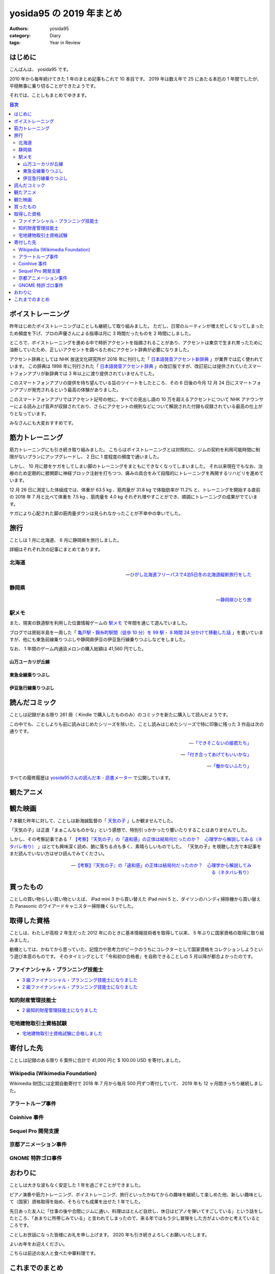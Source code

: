 yosida95 の 2019 年まとめ
=========================

:authors: yosida95
:category: Diary
:tags: Year in Review

はじめに
--------

こんばんは、 yosida95 です。

2010 年から毎年続けてきた 1 年のまとめ記事もこれで 10 本目です。
2019 年は数え年で 25 にあたる本厄の 1 年間でしたが、平穏無事に乗り切ることができたようです。

.. raw:: html

   <blockquote class="twitter-tweet"><p lang="ja" dir="ltr">ことしは厄年（数え年で25歳）らしい。信心深くないわたしは何かが起こるとは思っていないんだけれど、もし何かにしくじったときは「厄年だから仕方ないね」と自分を甘やかしていこうと思っています。みなさんもそのつもりでわたしを甘やかしてくださるようお願いします。</p>&mdash; Kohei YOSHIDA (@yosida95) <a href="https://twitter.com/yosida95/status/1082209070507933696?ref_src=twsrc%5Etfw">January 7, 2019</a></blockquote>

それでは、ことしもまとめてゆきます。

.. contents:: 目次
   :backlinks: none


ボイストレーニング
------------------

昨年はじめたボイストレーニングはことしも継続して取り組みました。
ただし、日常のルーティンが増え忙しくなってしまったため頻度を下げ、プロの声優さんによる指導は月に 3 時間だったものを 2 時間にしました。

ところで、ボイストレーニングを進める中で時折アクセントを指摘されることがあり、アクセントは東京で生まれ育ったために油断していたため、正しいアクセントを調べるためにアクセント辞典が必要になりました。

アクセント辞典としては NHK 放送文化研究所が 2016 年に刊行した「 `日本語発音アクセント新辞典 <https://www.nhk-book.co.jp/detail/000000113452016.html>`_ 」が業界では広く使われています。
この辞典は 1998 年に刊行された「 `日本語発音アクセント辞典 <https://www.nhk-book.co.jp/detail/000000111121998.html>`_ 」の改訂版ですが、改訂前には提供されていたスマートフォンアプリが新辞典では 3 年以上に渡り提供されていませんでした。

このスマートフォンアプリの提供を待ち望んでいる旨のツイートをしたところ、その 6 日後の今月 12 月 24 日にスマートフォンアプリが発売されるという最高の体験がありました。

このスマートフォンアプリではアクセント記号の他に、すべての見出し語の 10 万を超えるアクセントについて NHK アナウンサーによる読み上げ音声が収録されており、さらにアクセントの規則などについて解説された付録も収録されている最高の仕上がりとなっています。

みなさんにも大変おすすめです。

.. raw:: html

   <blockquote class="twitter-tweet" data-conversation="none"><p lang="ja" dir="ltr">NHK 出版さまには後生だから「日本語発音アクセント新辞典」の iOS アプリを出してほしい。欲を言うなら音声が収録されていると最高。<a href="https://t.co/pS8QgOdOlV">https://t.co/pS8QgOdOlV</a></p>&mdash; Kohei YOSHIDA (@yosida95) <a href="https://twitter.com/yosida95/status/1207214606994698240?ref_src=twsrc%5Etfw">December 18, 2019</a></blockquote>
   <blockquote class="twitter-tweet" data-conversation="none"><p lang="ja" dir="ltr">NHK 出版さま、本当にありがとうございます。めちゃくちゃタイミングがよくて驚いてしまった。 <a href="https://t.co/LHja93kHvc">https://t.co/LHja93kHvc</a></p>&mdash; Kohei YOSHIDA (@yosida95) <a href="https://twitter.com/yosida95/status/1209269073982312448?ref_src=twsrc%5Etfw">December 24, 2019</a></blockquote>

筋力トレーニング
----------------

筋力トレーニングにも引き続き取り組みました。
こちらはボイストレーニングとは対照的に、ジムの契約を利用可能時間に制限がないプランにアップグレードし、 2 日に 1 度程度の頻度で通いました。

.. raw:: html

   <blockquote class="twitter-tweet"><p lang="ja" dir="ltr">大きい筋肉を中心に、<br>- ベンチプレス<br>- チェストプレス<br>- チンニング<br>- ラットプルダウン<br>- トランクカール<br>- ニーレイズ<br>- バーベルスクワット<br>- レッグプレス<br>を 10 回 3-5 セットくらいで、あとは気が向けばショルダープレスとかレッグカールとかツイストシットアップとかを同じ回数かな</p>&mdash; Kohei YOSHIDA (@yosida95) <a href="https://twitter.com/yosida95/status/1178606370695761921?ref_src=twsrc%5Etfw">September 30, 2019</a></blockquote>

しかし、 10 月に膝をケガをしてしまい脚のトレーニングをまともにできなくなってしまいました。
それ以来現在でもなお、治療のため定期的に膝関節に神経ブロック注射を打ちつつ、痛みの具合をみて段階的にトレーニングを再開するリハビリを進めています。

.. raw:: html

   <blockquote class="twitter-tweet"><p lang="ja" dir="ltr">「筋肉は裏切らないが関節は裏切る」を体現してしまい、膝の捻挫により痛み止めの内服薬と湿布とサポーターが処方されし、サポーターで蒸れて膝の裏がかぶれた……。しかもトレーニング中ではなく日常生活で椅子から立ち上がるときに捻った……。</p>&mdash; Kohei YOSHIDA (@yosida95) <a href="https://twitter.com/yosida95/status/1179403713905070084?ref_src=twsrc%5Etfw">October 2, 2019</a></blockquote>
   <blockquote class="twitter-tweet" data-conversation="none"><p lang="ja" dir="ltr">両膝に注射を受けてしまってな…… ( 2 週間ぶり 6 度目)</p>&mdash; Kohei YOSHIDA (@yosida95) <a href="https://twitter.com/yosida95/status/1203944717412519936?ref_src=twsrc%5Etfw">December 9, 2019</a></blockquote>

12 月 26 日に測定した体組成では、体重が 63.5 kg 、筋肉量が 31.8 kg で体脂肪率が 11.2% と、トレーニングを開始する直前の 2018 年 7 月と比べて体重を 7.5 kg 、筋肉量を 4.0 kg それぞれ増やすことができ、順調にトレーニングの成果がでています。

ケガにより心配された脚の筋肉量ダウンは見られなかったことが不幸中の幸いでした。

.. raw:: html

   <blockquote class="twitter-tweet" data-conversation="none"><p lang="ja" dir="ltr">進捗です。 3 ヶ月で体重 +0.7kg 、筋肉量 +1.0kg 、体脂肪量 -0.9kg （ -1.5 ポイント）でした。怪我してトレーニングできなかった脚も衰えなくてよかった。トレーニング開始直前の 2018 年 7 月と比較すると、体重 +7.5kg 、筋肉量 +4.0kg 、体脂肪量 +1.1 kg （ +0.5 ポイント）です。 <a href="https://t.co/0MNfJrkZqL">pic.twitter.com/0MNfJrkZqL</a></p>&mdash; Kohei YOSHIDA (@yosida95) <a href="https://twitter.com/yosida95/status/1210127930275160065?ref_src=twsrc%5Etfw">December 26, 2019</a></blockquote> <script async src="https://platform.twitter.com/widgets.js" charset="utf-8"></script>

旅行
----

ことしは 1 月に北海道、 6 月に静岡県を旅行しました。

詳細はそれぞれ次の記事にまとめてあります。

北海道
~~~~~~

  .. image:: https://blogmedia.yosida95.com/2019/01/31/hokkaido-trip/polar-bear.jpg
     :alt: ひがし北海道フリーパスで4泊5日冬の北海道縦断旅行をした
     :width: 80%
     :target: {filename}/2019/01/31/hokkaido-trip.rst

  -- `ひがし北海道フリーパスで4泊5日冬の北海道縦断旅行をした <{filename}/2019/01/31/hokkaido-trip.rst>`_

静岡県
~~~~~~

  .. image:: https://blogmedia.yosida95.com/2019/06/25/shizuoka-trip/tumbnail.jpg
     :alt: 静岡県ひとり旅
     :width: 80%
     :target: {filename}/2019/06/25/shizuoka-trip.rst

  -- `静岡県ひとり旅 <{filename}/2019/06/25/shizuoka-trip.rst>`_

駅メモ
~~~~~~

また、現実の鉄道駅を利用した位置情報ゲームの `駅メモ <https://ekimemo.com/>`_ で年間を通じて遊んでいました。

ブログでは房総半島を一周した「 `亀戸駅・錦糸町駅間（徒歩 10 分）を 99 駅・ 8 時間 24 分かけて移動した話 <{filename}/2019/06/09/trip-around-boso-peninsula.rst>`_ 」を書いていますが、他にも東急前線乗りつぶしや静岡県伊豆の伊豆急行線乗りつぶしなどをしました。

なお、 1 年間のゲーム内通貨メロンの購入総額は 41,560 円でした。

.. image:: https://blogmedia.yosida95.com/2019/12/31/year-in-review/ekimemo.png
   :width: 20%
   :alt: 駅メモ
   :target: https://blogmedia.yosida95.com/2019/12/31/year-in-review/ekimemo.png


山万ユーカリが丘線
""""""""""""""""""

.. raw:: html

   <blockquote class="instagram-media" data-instgrm-permalink="https://www.instagram.com/p/BzQovvrBezP/?utm_source=ig_embed&amp;utm_campaign=loading" data-instgrm-version="12" style=" background:#FFF; border:0; border-radius:3px; box-shadow:0 0 1px 0 rgba(0,0,0,0.5),0 1px 10px 0 rgba(0,0,0,0.15); margin: 1px; max-width:540px; min-width:326px; padding:0; width:99.375%; width:-webkit-calc(100% - 2px); width:calc(100% - 2px);"><div style="padding:16px;"> <a href="https://www.instagram.com/p/BzQovvrBezP/?utm_source=ig_embed&amp;utm_campaign=loading" style=" background:#FFFFFF; line-height:0; padding:0 0; text-align:center; text-decoration:none; width:100%;" target="_blank"> <div style=" display: flex; flex-direction: row; align-items: center;"> <div style="background-color: #F4F4F4; border-radius: 50%; flex-grow: 0; height: 40px; margin-right: 14px; width: 40px;"></div> <div style="display: flex; flex-direction: column; flex-grow: 1; justify-content: center;"> <div style=" background-color: #F4F4F4; border-radius: 4px; flex-grow: 0; height: 14px; margin-bottom: 6px; width: 100px;"></div> <div style=" background-color: #F4F4F4; border-radius: 4px; flex-grow: 0; height: 14px; width: 60px;"></div></div></div><div style="padding: 19% 0;"></div> <div style="display:block; height:50px; margin:0 auto 12px; width:50px;"><svg width="50px" height="50px" viewBox="0 0 60 60" version="1.1" xmlns="https://www.w3.org/2000/svg" xmlns:xlink="https://www.w3.org/1999/xlink"><g stroke="none" stroke-width="1" fill="none" fill-rule="evenodd"><g transform="translate(-511.000000, -20.000000)" fill="#000000"><g><path d="M556.869,30.41 C554.814,30.41 553.148,32.076 553.148,34.131 C553.148,36.186 554.814,37.852 556.869,37.852 C558.924,37.852 560.59,36.186 560.59,34.131 C560.59,32.076 558.924,30.41 556.869,30.41 M541,60.657 C535.114,60.657 530.342,55.887 530.342,50 C530.342,44.114 535.114,39.342 541,39.342 C546.887,39.342 551.658,44.114 551.658,50 C551.658,55.887 546.887,60.657 541,60.657 M541,33.886 C532.1,33.886 524.886,41.1 524.886,50 C524.886,58.899 532.1,66.113 541,66.113 C549.9,66.113 557.115,58.899 557.115,50 C557.115,41.1 549.9,33.886 541,33.886 M565.378,62.101 C565.244,65.022 564.756,66.606 564.346,67.663 C563.803,69.06 563.154,70.057 562.106,71.106 C561.058,72.155 560.06,72.803 558.662,73.347 C557.607,73.757 556.021,74.244 553.102,74.378 C549.944,74.521 548.997,74.552 541,74.552 C533.003,74.552 532.056,74.521 528.898,74.378 C525.979,74.244 524.393,73.757 523.338,73.347 C521.94,72.803 520.942,72.155 519.894,71.106 C518.846,70.057 518.197,69.06 517.654,67.663 C517.244,66.606 516.755,65.022 516.623,62.101 C516.479,58.943 516.448,57.996 516.448,50 C516.448,42.003 516.479,41.056 516.623,37.899 C516.755,34.978 517.244,33.391 517.654,32.338 C518.197,30.938 518.846,29.942 519.894,28.894 C520.942,27.846 521.94,27.196 523.338,26.654 C524.393,26.244 525.979,25.756 528.898,25.623 C532.057,25.479 533.004,25.448 541,25.448 C548.997,25.448 549.943,25.479 553.102,25.623 C556.021,25.756 557.607,26.244 558.662,26.654 C560.06,27.196 561.058,27.846 562.106,28.894 C563.154,29.942 563.803,30.938 564.346,32.338 C564.756,33.391 565.244,34.978 565.378,37.899 C565.522,41.056 565.552,42.003 565.552,50 C565.552,57.996 565.522,58.943 565.378,62.101 M570.82,37.631 C570.674,34.438 570.167,32.258 569.425,30.349 C568.659,28.377 567.633,26.702 565.965,25.035 C564.297,23.368 562.623,22.342 560.652,21.575 C558.743,20.834 556.562,20.326 553.369,20.18 C550.169,20.033 549.148,20 541,20 C532.853,20 531.831,20.033 528.631,20.18 C525.438,20.326 523.257,20.834 521.349,21.575 C519.376,22.342 517.703,23.368 516.035,25.035 C514.368,26.702 513.342,28.377 512.574,30.349 C511.834,32.258 511.326,34.438 511.181,37.631 C511.035,40.831 511,41.851 511,50 C511,58.147 511.035,59.17 511.181,62.369 C511.326,65.562 511.834,67.743 512.574,69.651 C513.342,71.625 514.368,73.296 516.035,74.965 C517.703,76.634 519.376,77.658 521.349,78.425 C523.257,79.167 525.438,79.673 528.631,79.82 C531.831,79.965 532.853,80.001 541,80.001 C549.148,80.001 550.169,79.965 553.369,79.82 C556.562,79.673 558.743,79.167 560.652,78.425 C562.623,77.658 564.297,76.634 565.965,74.965 C567.633,73.296 568.659,71.625 569.425,69.651 C570.167,67.743 570.674,65.562 570.82,62.369 C570.966,59.17 571,58.147 571,50 C571,41.851 570.966,40.831 570.82,37.631"></path></g></g></g></svg></div><div style="padding-top: 8px;"> <div style=" color:#3897f0; font-family:Arial,sans-serif; font-size:14px; font-style:normal; font-weight:550; line-height:18px;"> View this post on Instagram</div></div><div style="padding: 12.5% 0;"></div> <div style="display: flex; flex-direction: row; margin-bottom: 14px; align-items: center;"><div> <div style="background-color: #F4F4F4; border-radius: 50%; height: 12.5px; width: 12.5px; transform: translateX(0px) translateY(7px);"></div> <div style="background-color: #F4F4F4; height: 12.5px; transform: rotate(-45deg) translateX(3px) translateY(1px); width: 12.5px; flex-grow: 0; margin-right: 14px; margin-left: 2px;"></div> <div style="background-color: #F4F4F4; border-radius: 50%; height: 12.5px; width: 12.5px; transform: translateX(9px) translateY(-18px);"></div></div><div style="margin-left: 8px;"> <div style=" background-color: #F4F4F4; border-radius: 50%; flex-grow: 0; height: 20px; width: 20px;"></div> <div style=" width: 0; height: 0; border-top: 2px solid transparent; border-left: 6px solid #f4f4f4; border-bottom: 2px solid transparent; transform: translateX(16px) translateY(-4px) rotate(30deg)"></div></div><div style="margin-left: auto;"> <div style=" width: 0px; border-top: 8px solid #F4F4F4; border-right: 8px solid transparent; transform: translateY(16px);"></div> <div style=" background-color: #F4F4F4; flex-grow: 0; height: 12px; width: 16px; transform: translateY(-4px);"></div> <div style=" width: 0; height: 0; border-top: 8px solid #F4F4F4; border-left: 8px solid transparent; transform: translateY(-4px) translateX(8px);"></div></div></div> <div style="display: flex; flex-direction: column; flex-grow: 1; justify-content: center; margin-bottom: 24px;"> <div style=" background-color: #F4F4F4; border-radius: 4px; flex-grow: 0; height: 14px; margin-bottom: 6px; width: 224px;"></div> <div style=" background-color: #F4F4F4; border-radius: 4px; flex-grow: 0; height: 14px; width: 144px;"></div></div></a><p style=" color:#c9c8cd; font-family:Arial,sans-serif; font-size:14px; line-height:17px; margin-bottom:0; margin-top:8px; overflow:hidden; padding:8px 0 7px; text-align:center; text-overflow:ellipsis; white-space:nowrap;"><a href="https://www.instagram.com/p/BzQovvrBezP/?utm_source=ig_embed&amp;utm_campaign=loading" style=" color:#c9c8cd; font-family:Arial,sans-serif; font-size:14px; font-style:normal; font-weight:normal; line-height:17px; text-decoration:none;" target="_blank">A post shared by Kohei YOSHIDA (@yosida95)</a> on <time style=" font-family:Arial,sans-serif; font-size:14px; line-height:17px;" datetime="2019-06-28T16:21:14+00:00">Jun 28, 2019 at 9:21am PDT</time></p></div></blockquote> <script async src="//www.instagram.com/embed.js"></script>


東急全線乗りつぶし
""""""""""""""""""

.. raw:: html

   <blockquote class="instagram-media" data-instgrm-permalink="https://www.instagram.com/p/B4cZtOyB1Rc/?utm_source=ig_embed&amp;utm_campaign=loading" data-instgrm-version="12" style=" background:#FFF; border:0; border-radius:3px; box-shadow:0 0 1px 0 rgba(0,0,0,0.5),0 1px 10px 0 rgba(0,0,0,0.15); margin: 1px; max-width:540px; min-width:326px; padding:0; width:99.375%; width:-webkit-calc(100% - 2px); width:calc(100% - 2px);"><div style="padding:16px;"> <a href="https://www.instagram.com/p/B4cZtOyB1Rc/?utm_source=ig_embed&amp;utm_campaign=loading" style=" background:#FFFFFF; line-height:0; padding:0 0; text-align:center; text-decoration:none; width:100%;" target="_blank"> <div style=" display: flex; flex-direction: row; align-items: center;"> <div style="background-color: #F4F4F4; border-radius: 50%; flex-grow: 0; height: 40px; margin-right: 14px; width: 40px;"></div> <div style="display: flex; flex-direction: column; flex-grow: 1; justify-content: center;"> <div style=" background-color: #F4F4F4; border-radius: 4px; flex-grow: 0; height: 14px; margin-bottom: 6px; width: 100px;"></div> <div style=" background-color: #F4F4F4; border-radius: 4px; flex-grow: 0; height: 14px; width: 60px;"></div></div></div><div style="padding: 19% 0;"></div> <div style="display:block; height:50px; margin:0 auto 12px; width:50px;"><svg width="50px" height="50px" viewBox="0 0 60 60" version="1.1" xmlns="https://www.w3.org/2000/svg" xmlns:xlink="https://www.w3.org/1999/xlink"><g stroke="none" stroke-width="1" fill="none" fill-rule="evenodd"><g transform="translate(-511.000000, -20.000000)" fill="#000000"><g><path d="M556.869,30.41 C554.814,30.41 553.148,32.076 553.148,34.131 C553.148,36.186 554.814,37.852 556.869,37.852 C558.924,37.852 560.59,36.186 560.59,34.131 C560.59,32.076 558.924,30.41 556.869,30.41 M541,60.657 C535.114,60.657 530.342,55.887 530.342,50 C530.342,44.114 535.114,39.342 541,39.342 C546.887,39.342 551.658,44.114 551.658,50 C551.658,55.887 546.887,60.657 541,60.657 M541,33.886 C532.1,33.886 524.886,41.1 524.886,50 C524.886,58.899 532.1,66.113 541,66.113 C549.9,66.113 557.115,58.899 557.115,50 C557.115,41.1 549.9,33.886 541,33.886 M565.378,62.101 C565.244,65.022 564.756,66.606 564.346,67.663 C563.803,69.06 563.154,70.057 562.106,71.106 C561.058,72.155 560.06,72.803 558.662,73.347 C557.607,73.757 556.021,74.244 553.102,74.378 C549.944,74.521 548.997,74.552 541,74.552 C533.003,74.552 532.056,74.521 528.898,74.378 C525.979,74.244 524.393,73.757 523.338,73.347 C521.94,72.803 520.942,72.155 519.894,71.106 C518.846,70.057 518.197,69.06 517.654,67.663 C517.244,66.606 516.755,65.022 516.623,62.101 C516.479,58.943 516.448,57.996 516.448,50 C516.448,42.003 516.479,41.056 516.623,37.899 C516.755,34.978 517.244,33.391 517.654,32.338 C518.197,30.938 518.846,29.942 519.894,28.894 C520.942,27.846 521.94,27.196 523.338,26.654 C524.393,26.244 525.979,25.756 528.898,25.623 C532.057,25.479 533.004,25.448 541,25.448 C548.997,25.448 549.943,25.479 553.102,25.623 C556.021,25.756 557.607,26.244 558.662,26.654 C560.06,27.196 561.058,27.846 562.106,28.894 C563.154,29.942 563.803,30.938 564.346,32.338 C564.756,33.391 565.244,34.978 565.378,37.899 C565.522,41.056 565.552,42.003 565.552,50 C565.552,57.996 565.522,58.943 565.378,62.101 M570.82,37.631 C570.674,34.438 570.167,32.258 569.425,30.349 C568.659,28.377 567.633,26.702 565.965,25.035 C564.297,23.368 562.623,22.342 560.652,21.575 C558.743,20.834 556.562,20.326 553.369,20.18 C550.169,20.033 549.148,20 541,20 C532.853,20 531.831,20.033 528.631,20.18 C525.438,20.326 523.257,20.834 521.349,21.575 C519.376,22.342 517.703,23.368 516.035,25.035 C514.368,26.702 513.342,28.377 512.574,30.349 C511.834,32.258 511.326,34.438 511.181,37.631 C511.035,40.831 511,41.851 511,50 C511,58.147 511.035,59.17 511.181,62.369 C511.326,65.562 511.834,67.743 512.574,69.651 C513.342,71.625 514.368,73.296 516.035,74.965 C517.703,76.634 519.376,77.658 521.349,78.425 C523.257,79.167 525.438,79.673 528.631,79.82 C531.831,79.965 532.853,80.001 541,80.001 C549.148,80.001 550.169,79.965 553.369,79.82 C556.562,79.673 558.743,79.167 560.652,78.425 C562.623,77.658 564.297,76.634 565.965,74.965 C567.633,73.296 568.659,71.625 569.425,69.651 C570.167,67.743 570.674,65.562 570.82,62.369 C570.966,59.17 571,58.147 571,50 C571,41.851 570.966,40.831 570.82,37.631"></path></g></g></g></svg></div><div style="padding-top: 8px;"> <div style=" color:#3897f0; font-family:Arial,sans-serif; font-size:14px; font-style:normal; font-weight:550; line-height:18px;"> View this post on Instagram</div></div><div style="padding: 12.5% 0;"></div> <div style="display: flex; flex-direction: row; margin-bottom: 14px; align-items: center;"><div> <div style="background-color: #F4F4F4; border-radius: 50%; height: 12.5px; width: 12.5px; transform: translateX(0px) translateY(7px);"></div> <div style="background-color: #F4F4F4; height: 12.5px; transform: rotate(-45deg) translateX(3px) translateY(1px); width: 12.5px; flex-grow: 0; margin-right: 14px; margin-left: 2px;"></div> <div style="background-color: #F4F4F4; border-radius: 50%; height: 12.5px; width: 12.5px; transform: translateX(9px) translateY(-18px);"></div></div><div style="margin-left: 8px;"> <div style=" background-color: #F4F4F4; border-radius: 50%; flex-grow: 0; height: 20px; width: 20px;"></div> <div style=" width: 0; height: 0; border-top: 2px solid transparent; border-left: 6px solid #f4f4f4; border-bottom: 2px solid transparent; transform: translateX(16px) translateY(-4px) rotate(30deg)"></div></div><div style="margin-left: auto;"> <div style=" width: 0px; border-top: 8px solid #F4F4F4; border-right: 8px solid transparent; transform: translateY(16px);"></div> <div style=" background-color: #F4F4F4; flex-grow: 0; height: 12px; width: 16px; transform: translateY(-4px);"></div> <div style=" width: 0; height: 0; border-top: 8px solid #F4F4F4; border-left: 8px solid transparent; transform: translateY(-4px) translateX(8px);"></div></div></div> <div style="display: flex; flex-direction: column; flex-grow: 1; justify-content: center; margin-bottom: 24px;"> <div style=" background-color: #F4F4F4; border-radius: 4px; flex-grow: 0; height: 14px; margin-bottom: 6px; width: 224px;"></div> <div style=" background-color: #F4F4F4; border-radius: 4px; flex-grow: 0; height: 14px; width: 144px;"></div></div></a><p style=" color:#c9c8cd; font-family:Arial,sans-serif; font-size:14px; line-height:17px; margin-bottom:0; margin-top:8px; overflow:hidden; padding:8px 0 7px; text-align:center; text-overflow:ellipsis; white-space:nowrap;"><a href="https://www.instagram.com/p/B4cZtOyB1Rc/?utm_source=ig_embed&amp;utm_campaign=loading" style=" color:#c9c8cd; font-family:Arial,sans-serif; font-size:14px; font-style:normal; font-weight:normal; line-height:17px; text-decoration:none;" target="_blank">A post shared by Kohei YOSHIDA (@yosida95)</a> on <time style=" font-family:Arial,sans-serif; font-size:14px; line-height:17px;" datetime="2019-11-04T12:37:41+00:00">Nov 4, 2019 at 4:37am PST</time></p></div></blockquote> <script async src="//www.instagram.com/embed.js"></script>
   <blockquote class="instagram-media" data-instgrm-permalink="https://www.instagram.com/p/B4cadXBBltv/?utm_source=ig_embed&amp;utm_campaign=loading" data-instgrm-version="12" style=" background:#FFF; border:0; border-radius:3px; box-shadow:0 0 1px 0 rgba(0,0,0,0.5),0 1px 10px 0 rgba(0,0,0,0.15); margin: 1px; max-width:540px; min-width:326px; padding:0; width:99.375%; width:-webkit-calc(100% - 2px); width:calc(100% - 2px);"><div style="padding:16px;"> <a href="https://www.instagram.com/p/B4cadXBBltv/?utm_source=ig_embed&amp;utm_campaign=loading" style=" background:#FFFFFF; line-height:0; padding:0 0; text-align:center; text-decoration:none; width:100%;" target="_blank"> <div style=" display: flex; flex-direction: row; align-items: center;"> <div style="background-color: #F4F4F4; border-radius: 50%; flex-grow: 0; height: 40px; margin-right: 14px; width: 40px;"></div> <div style="display: flex; flex-direction: column; flex-grow: 1; justify-content: center;"> <div style=" background-color: #F4F4F4; border-radius: 4px; flex-grow: 0; height: 14px; margin-bottom: 6px; width: 100px;"></div> <div style=" background-color: #F4F4F4; border-radius: 4px; flex-grow: 0; height: 14px; width: 60px;"></div></div></div><div style="padding: 19% 0;"></div> <div style="display:block; height:50px; margin:0 auto 12px; width:50px;"><svg width="50px" height="50px" viewBox="0 0 60 60" version="1.1" xmlns="https://www.w3.org/2000/svg" xmlns:xlink="https://www.w3.org/1999/xlink"><g stroke="none" stroke-width="1" fill="none" fill-rule="evenodd"><g transform="translate(-511.000000, -20.000000)" fill="#000000"><g><path d="M556.869,30.41 C554.814,30.41 553.148,32.076 553.148,34.131 C553.148,36.186 554.814,37.852 556.869,37.852 C558.924,37.852 560.59,36.186 560.59,34.131 C560.59,32.076 558.924,30.41 556.869,30.41 M541,60.657 C535.114,60.657 530.342,55.887 530.342,50 C530.342,44.114 535.114,39.342 541,39.342 C546.887,39.342 551.658,44.114 551.658,50 C551.658,55.887 546.887,60.657 541,60.657 M541,33.886 C532.1,33.886 524.886,41.1 524.886,50 C524.886,58.899 532.1,66.113 541,66.113 C549.9,66.113 557.115,58.899 557.115,50 C557.115,41.1 549.9,33.886 541,33.886 M565.378,62.101 C565.244,65.022 564.756,66.606 564.346,67.663 C563.803,69.06 563.154,70.057 562.106,71.106 C561.058,72.155 560.06,72.803 558.662,73.347 C557.607,73.757 556.021,74.244 553.102,74.378 C549.944,74.521 548.997,74.552 541,74.552 C533.003,74.552 532.056,74.521 528.898,74.378 C525.979,74.244 524.393,73.757 523.338,73.347 C521.94,72.803 520.942,72.155 519.894,71.106 C518.846,70.057 518.197,69.06 517.654,67.663 C517.244,66.606 516.755,65.022 516.623,62.101 C516.479,58.943 516.448,57.996 516.448,50 C516.448,42.003 516.479,41.056 516.623,37.899 C516.755,34.978 517.244,33.391 517.654,32.338 C518.197,30.938 518.846,29.942 519.894,28.894 C520.942,27.846 521.94,27.196 523.338,26.654 C524.393,26.244 525.979,25.756 528.898,25.623 C532.057,25.479 533.004,25.448 541,25.448 C548.997,25.448 549.943,25.479 553.102,25.623 C556.021,25.756 557.607,26.244 558.662,26.654 C560.06,27.196 561.058,27.846 562.106,28.894 C563.154,29.942 563.803,30.938 564.346,32.338 C564.756,33.391 565.244,34.978 565.378,37.899 C565.522,41.056 565.552,42.003 565.552,50 C565.552,57.996 565.522,58.943 565.378,62.101 M570.82,37.631 C570.674,34.438 570.167,32.258 569.425,30.349 C568.659,28.377 567.633,26.702 565.965,25.035 C564.297,23.368 562.623,22.342 560.652,21.575 C558.743,20.834 556.562,20.326 553.369,20.18 C550.169,20.033 549.148,20 541,20 C532.853,20 531.831,20.033 528.631,20.18 C525.438,20.326 523.257,20.834 521.349,21.575 C519.376,22.342 517.703,23.368 516.035,25.035 C514.368,26.702 513.342,28.377 512.574,30.349 C511.834,32.258 511.326,34.438 511.181,37.631 C511.035,40.831 511,41.851 511,50 C511,58.147 511.035,59.17 511.181,62.369 C511.326,65.562 511.834,67.743 512.574,69.651 C513.342,71.625 514.368,73.296 516.035,74.965 C517.703,76.634 519.376,77.658 521.349,78.425 C523.257,79.167 525.438,79.673 528.631,79.82 C531.831,79.965 532.853,80.001 541,80.001 C549.148,80.001 550.169,79.965 553.369,79.82 C556.562,79.673 558.743,79.167 560.652,78.425 C562.623,77.658 564.297,76.634 565.965,74.965 C567.633,73.296 568.659,71.625 569.425,69.651 C570.167,67.743 570.674,65.562 570.82,62.369 C570.966,59.17 571,58.147 571,50 C571,41.851 570.966,40.831 570.82,37.631"></path></g></g></g></svg></div><div style="padding-top: 8px;"> <div style=" color:#3897f0; font-family:Arial,sans-serif; font-size:14px; font-style:normal; font-weight:550; line-height:18px;"> View this post on Instagram</div></div><div style="padding: 12.5% 0;"></div> <div style="display: flex; flex-direction: row; margin-bottom: 14px; align-items: center;"><div> <div style="background-color: #F4F4F4; border-radius: 50%; height: 12.5px; width: 12.5px; transform: translateX(0px) translateY(7px);"></div> <div style="background-color: #F4F4F4; height: 12.5px; transform: rotate(-45deg) translateX(3px) translateY(1px); width: 12.5px; flex-grow: 0; margin-right: 14px; margin-left: 2px;"></div> <div style="background-color: #F4F4F4; border-radius: 50%; height: 12.5px; width: 12.5px; transform: translateX(9px) translateY(-18px);"></div></div><div style="margin-left: 8px;"> <div style=" background-color: #F4F4F4; border-radius: 50%; flex-grow: 0; height: 20px; width: 20px;"></div> <div style=" width: 0; height: 0; border-top: 2px solid transparent; border-left: 6px solid #f4f4f4; border-bottom: 2px solid transparent; transform: translateX(16px) translateY(-4px) rotate(30deg)"></div></div><div style="margin-left: auto;"> <div style=" width: 0px; border-top: 8px solid #F4F4F4; border-right: 8px solid transparent; transform: translateY(16px);"></div> <div style=" background-color: #F4F4F4; flex-grow: 0; height: 12px; width: 16px; transform: translateY(-4px);"></div> <div style=" width: 0; height: 0; border-top: 8px solid #F4F4F4; border-left: 8px solid transparent; transform: translateY(-4px) translateX(8px);"></div></div></div> <div style="display: flex; flex-direction: column; flex-grow: 1; justify-content: center; margin-bottom: 24px;"> <div style=" background-color: #F4F4F4; border-radius: 4px; flex-grow: 0; height: 14px; margin-bottom: 6px; width: 224px;"></div> <div style=" background-color: #F4F4F4; border-radius: 4px; flex-grow: 0; height: 14px; width: 144px;"></div></div></a><p style=" color:#c9c8cd; font-family:Arial,sans-serif; font-size:14px; line-height:17px; margin-bottom:0; margin-top:8px; overflow:hidden; padding:8px 0 7px; text-align:center; text-overflow:ellipsis; white-space:nowrap;"><a href="https://www.instagram.com/p/B4cadXBBltv/?utm_source=ig_embed&amp;utm_campaign=loading" style=" color:#c9c8cd; font-family:Arial,sans-serif; font-size:14px; font-style:normal; font-weight:normal; line-height:17px; text-decoration:none;" target="_blank">A post shared by Kohei YOSHIDA (@yosida95)</a> on <time style=" font-family:Arial,sans-serif; font-size:14px; line-height:17px;" datetime="2019-11-04T12:44:15+00:00">Nov 4, 2019 at 4:44am PST</time></p></div></blockquote> <script async src="//www.instagram.com/embed.js"></script>

伊豆急行線乗りつぶし
""""""""""""""""""""

.. raw:: html

   <blockquote class="instagram-media" data-instgrm-permalink="https://www.instagram.com/p/B5P7IBtFX9k/?utm_source=ig_embed&amp;utm_campaign=loading" data-instgrm-version="12" style=" background:#FFF; border:0; border-radius:3px; box-shadow:0 0 1px 0 rgba(0,0,0,0.5),0 1px 10px 0 rgba(0,0,0,0.15); margin: 1px; max-width:540px; min-width:326px; padding:0; width:99.375%; width:-webkit-calc(100% - 2px); width:calc(100% - 2px);"><div style="padding:16px;"> <a href="https://www.instagram.com/p/B5P7IBtFX9k/?utm_source=ig_embed&amp;utm_campaign=loading" style=" background:#FFFFFF; line-height:0; padding:0 0; text-align:center; text-decoration:none; width:100%;" target="_blank"> <div style=" display: flex; flex-direction: row; align-items: center;"> <div style="background-color: #F4F4F4; border-radius: 50%; flex-grow: 0; height: 40px; margin-right: 14px; width: 40px;"></div> <div style="display: flex; flex-direction: column; flex-grow: 1; justify-content: center;"> <div style=" background-color: #F4F4F4; border-radius: 4px; flex-grow: 0; height: 14px; margin-bottom: 6px; width: 100px;"></div> <div style=" background-color: #F4F4F4; border-radius: 4px; flex-grow: 0; height: 14px; width: 60px;"></div></div></div><div style="padding: 19% 0;"></div> <div style="display:block; height:50px; margin:0 auto 12px; width:50px;"><svg width="50px" height="50px" viewBox="0 0 60 60" version="1.1" xmlns="https://www.w3.org/2000/svg" xmlns:xlink="https://www.w3.org/1999/xlink"><g stroke="none" stroke-width="1" fill="none" fill-rule="evenodd"><g transform="translate(-511.000000, -20.000000)" fill="#000000"><g><path d="M556.869,30.41 C554.814,30.41 553.148,32.076 553.148,34.131 C553.148,36.186 554.814,37.852 556.869,37.852 C558.924,37.852 560.59,36.186 560.59,34.131 C560.59,32.076 558.924,30.41 556.869,30.41 M541,60.657 C535.114,60.657 530.342,55.887 530.342,50 C530.342,44.114 535.114,39.342 541,39.342 C546.887,39.342 551.658,44.114 551.658,50 C551.658,55.887 546.887,60.657 541,60.657 M541,33.886 C532.1,33.886 524.886,41.1 524.886,50 C524.886,58.899 532.1,66.113 541,66.113 C549.9,66.113 557.115,58.899 557.115,50 C557.115,41.1 549.9,33.886 541,33.886 M565.378,62.101 C565.244,65.022 564.756,66.606 564.346,67.663 C563.803,69.06 563.154,70.057 562.106,71.106 C561.058,72.155 560.06,72.803 558.662,73.347 C557.607,73.757 556.021,74.244 553.102,74.378 C549.944,74.521 548.997,74.552 541,74.552 C533.003,74.552 532.056,74.521 528.898,74.378 C525.979,74.244 524.393,73.757 523.338,73.347 C521.94,72.803 520.942,72.155 519.894,71.106 C518.846,70.057 518.197,69.06 517.654,67.663 C517.244,66.606 516.755,65.022 516.623,62.101 C516.479,58.943 516.448,57.996 516.448,50 C516.448,42.003 516.479,41.056 516.623,37.899 C516.755,34.978 517.244,33.391 517.654,32.338 C518.197,30.938 518.846,29.942 519.894,28.894 C520.942,27.846 521.94,27.196 523.338,26.654 C524.393,26.244 525.979,25.756 528.898,25.623 C532.057,25.479 533.004,25.448 541,25.448 C548.997,25.448 549.943,25.479 553.102,25.623 C556.021,25.756 557.607,26.244 558.662,26.654 C560.06,27.196 561.058,27.846 562.106,28.894 C563.154,29.942 563.803,30.938 564.346,32.338 C564.756,33.391 565.244,34.978 565.378,37.899 C565.522,41.056 565.552,42.003 565.552,50 C565.552,57.996 565.522,58.943 565.378,62.101 M570.82,37.631 C570.674,34.438 570.167,32.258 569.425,30.349 C568.659,28.377 567.633,26.702 565.965,25.035 C564.297,23.368 562.623,22.342 560.652,21.575 C558.743,20.834 556.562,20.326 553.369,20.18 C550.169,20.033 549.148,20 541,20 C532.853,20 531.831,20.033 528.631,20.18 C525.438,20.326 523.257,20.834 521.349,21.575 C519.376,22.342 517.703,23.368 516.035,25.035 C514.368,26.702 513.342,28.377 512.574,30.349 C511.834,32.258 511.326,34.438 511.181,37.631 C511.035,40.831 511,41.851 511,50 C511,58.147 511.035,59.17 511.181,62.369 C511.326,65.562 511.834,67.743 512.574,69.651 C513.342,71.625 514.368,73.296 516.035,74.965 C517.703,76.634 519.376,77.658 521.349,78.425 C523.257,79.167 525.438,79.673 528.631,79.82 C531.831,79.965 532.853,80.001 541,80.001 C549.148,80.001 550.169,79.965 553.369,79.82 C556.562,79.673 558.743,79.167 560.652,78.425 C562.623,77.658 564.297,76.634 565.965,74.965 C567.633,73.296 568.659,71.625 569.425,69.651 C570.167,67.743 570.674,65.562 570.82,62.369 C570.966,59.17 571,58.147 571,50 C571,41.851 570.966,40.831 570.82,37.631"></path></g></g></g></svg></div><div style="padding-top: 8px;"> <div style=" color:#3897f0; font-family:Arial,sans-serif; font-size:14px; font-style:normal; font-weight:550; line-height:18px;"> View this post on Instagram</div></div><div style="padding: 12.5% 0;"></div> <div style="display: flex; flex-direction: row; margin-bottom: 14px; align-items: center;"><div> <div style="background-color: #F4F4F4; border-radius: 50%; height: 12.5px; width: 12.5px; transform: translateX(0px) translateY(7px);"></div> <div style="background-color: #F4F4F4; height: 12.5px; transform: rotate(-45deg) translateX(3px) translateY(1px); width: 12.5px; flex-grow: 0; margin-right: 14px; margin-left: 2px;"></div> <div style="background-color: #F4F4F4; border-radius: 50%; height: 12.5px; width: 12.5px; transform: translateX(9px) translateY(-18px);"></div></div><div style="margin-left: 8px;"> <div style=" background-color: #F4F4F4; border-radius: 50%; flex-grow: 0; height: 20px; width: 20px;"></div> <div style=" width: 0; height: 0; border-top: 2px solid transparent; border-left: 6px solid #f4f4f4; border-bottom: 2px solid transparent; transform: translateX(16px) translateY(-4px) rotate(30deg)"></div></div><div style="margin-left: auto;"> <div style=" width: 0px; border-top: 8px solid #F4F4F4; border-right: 8px solid transparent; transform: translateY(16px);"></div> <div style=" background-color: #F4F4F4; flex-grow: 0; height: 12px; width: 16px; transform: translateY(-4px);"></div> <div style=" width: 0; height: 0; border-top: 8px solid #F4F4F4; border-left: 8px solid transparent; transform: translateY(-4px) translateX(8px);"></div></div></div> <div style="display: flex; flex-direction: column; flex-grow: 1; justify-content: center; margin-bottom: 24px;"> <div style=" background-color: #F4F4F4; border-radius: 4px; flex-grow: 0; height: 14px; margin-bottom: 6px; width: 224px;"></div> <div style=" background-color: #F4F4F4; border-radius: 4px; flex-grow: 0; height: 14px; width: 144px;"></div></div></a><p style=" color:#c9c8cd; font-family:Arial,sans-serif; font-size:14px; line-height:17px; margin-bottom:0; margin-top:8px; overflow:hidden; padding:8px 0 7px; text-align:center; text-overflow:ellipsis; white-space:nowrap;"><a href="https://www.instagram.com/p/B5P7IBtFX9k/?utm_source=ig_embed&amp;utm_campaign=loading" style=" color:#c9c8cd; font-family:Arial,sans-serif; font-size:14px; font-style:normal; font-weight:normal; line-height:17px; text-decoration:none;" target="_blank">A post shared by Kohei YOSHIDA (@yosida95)</a> on <time style=" font-family:Arial,sans-serif; font-size:14px; line-height:17px;" datetime="2019-11-24T12:50:58+00:00">Nov 24, 2019 at 4:50am PST</time></p></div></blockquote> <script async src="//www.instagram.com/embed.js"></script>

読んだコミック
--------------

ことしは記録がある限り 261 冊（ Kindle で購入したもののみ）のコミックを新たに購入して読んだようです。

この中でも、ことしよりも前に読みはじめたシリーズを除いた、ことし読みはじめたシリーズで特に印象に残った 3 作品は次の通りです。

  .. image:: https://m.media-amazon.com/images/I/51vVofMGz3L._SL500_.jpg
     :target: https://bookmeter.com/books/13265713
     :alt: 「できそこないの姫君たち」
     :width: 20%

  -- `「できそこないの姫君たち」 <https://bookmeter.com/books/13265713>`_

  .. image:: https://m.media-amazon.com/images/I/51fPfnjIj4L._SL500_.jpg
     :target: https://bookmeter.com/books/13409584
     :alt: 「付き合ってあげてもいいかな」
     :width: 20%

  -- `「付き合ってあげてもいいかな」 <https://bookmeter.com/books/13409584>`_

  .. image:: https://m.media-amazon.com/images/I/612RDYpLDdL._SL500_.jpg
     :target: https://bookmeter.com/books/8058290
     :alt: 「働かないふたり」
     :width: 20%

  -- `「働かないふたり」 <https://bookmeter.com/books/8058290>`_

.. raw:: html

   <blockquote class="twitter-tweet"><p lang="ja" dir="ltr">先月と今月 (so far) は平均の月よりも 5 万円以上ずつお金を使っていて、なんでだろうと調べたら先月は Kindle コミックを 48 冊買っているし、今月も 41 冊買ったほか向こう 10 年で 1 度しか使わないのではという工具セットを 3 万円で購入している……。</p>&mdash; Kohei YOSHIDA (@yosida95) <a href="https://twitter.com/yosida95/status/1198182990662094848?ref_src=twsrc%5Etfw">November 23, 2019</a></blockquote>

すべての履修履歴は `yosida95さんの読んだ本 - 読書メーター <https://bookmeter.com/users/662877/books/read>`_ で公開しています。

観たアニメ
----------

.. raw:: html

   <blockquote class="twitter-tweet"><p lang="ja" dir="ltr">観てよかったアニメ of the Year 、「狼と香辛料」シリーズということで落ち着きそう</p>&mdash; Kohei YOSHIDA (@yosida95) <a href="https://twitter.com/yosida95/status/1210552566016118784?ref_src=twsrc%5Etfw">December 27, 2019</a></blockquote>

   <blockquote class="twitter-tweet"><p lang="ja" dir="ltr">「キノの旅」のアニメの 2003 年版と 2017 年版を交互に観ていたんですが、現代の声優さんの達者さと録音技術の凄さがとてもよく分かった。脚本も 2003 年版に比べて寓話的要素が薄まったきらいはあるものの、 2017 年版はテンポがよく、セリフ順や言い回しの変更などにより理解しやすくなっている。</p>&mdash; Kohei YOSHIDA (@yosida95) <a href="https://twitter.com/yosida95/status/1158371372139106306?ref_src=twsrc%5Etfw">August 5, 2019</a></blockquote>

観た映画
--------

7 本観た昨年に対して、ことしは新海誠監督の「 `天気の子 <https://tenkinoko.com/>`_ 」しか観ませんでした。

「天気の子」は正直「まぁこんなものかな」という感想で、特別引っかかったり響いたりすることはありませんでした。

しかし、その考察記事である「 `【考察】『天気の子』の「違和感」の正体は結局何だったのか？　心理学から解説してみる（ネタバレ有り） <https://nazology.net/archives/46406>`_ 」はとても興味深く読め、腑に落ちる点も多く、素晴らしいものでした。
「天気の子」を視聴した方で本記事をまだ読んでいない方はぜひ読んでみてください。

  .. image:: https://i1.wp.com/nazology.net/wp-content/uploads/2437bd78c3f0bdc4bca929a6f498b9f2.jpg?fit=1588%2C806&#038;ssl=1
     :target: https://nazology.net/archives/46406
     :alt: 【考察】『天気の子』の「違和感」の正体は結局何だったのか？　心理学から解説してみる（ネタバレ有り）
     :width: 40%

  -- `【考察】『天気の子』の「違和感」の正体は結局何だったのか？　心理学から解説してみる（ネタバレ有り） <https://nazology.net/archives/46406>`_

買ったもの
----------

ことしの買い物らしい買い物といえば、 iPad mini 3 から買い替えた iPad mini 5 と、ダイソンのハンディ掃除機から買い替えた Panasonic のワイアードキャニスター掃除機くらいでした。

.. raw:: html

   <blockquote class="twitter-tweet"><p lang="ja" dir="ltr">わたしの新しい iPad mini 5 の動作が軽快で本当に驚いている。これまで iPad mini 3 を長年だましだまし使ってきたけれど違いが歴然で、久しぶりによい買い物をした。</p>&mdash; Kohei YOSHIDA (@yosida95) <a href="https://twitter.com/yosida95/status/1112962072499777537?ref_src=twsrc%5Etfw">April 2, 2019</a></blockquote>

   <blockquote class="twitter-tweet"><p lang="ja" dir="ltr">国内メーカー産の掃除機には、身長 176cm と日本の成人男性としては決して高くないわたしでも、腰を屈めないと使えないという大きな問題がある……</p>&mdash; Kohei YOSHIDA (@yosida95) <a href="https://twitter.com/yosida95/status/1209003515030278144?ref_src=twsrc%5Etfw">December 23, 2019</a></blockquote>

取得した資格
-------------

ことしは、わたしが高校 2 年生だった 2012 年にのときに基本情報技術者を取得して以来、 5 年ぶりに国家資格の取得に取り組みました。

動機としては、かねてから思っていた、記憶力や思考力がピークのうちにコレクターとして国家資格をコレクションしようという遊び本意のものです。
そのタイミングとして「令和初の合格者」を自称できることしの 5 月以降が都合よかったのです。

.. raw:: html

   <blockquote class="twitter-tweet"><p lang="ja" dir="ltr">記憶力や思考力が衰える前に日常生活はおろかソフトウェアエンジニア職でも役に立たないんだけれどその筋の業界では重宝される資格みたいなのを集めて遊びたいな</p>&mdash; Kohei YOSHIDA (@yosida95) <a href="https://twitter.com/yosida95/status/1007619068348600320?ref_src=twsrc%5Etfw">June 15, 2018</a></blockquote>
   <blockquote class="twitter-tweet"><p lang="ja" dir="ltr">持っていても仕事はおろか趣味でも役に立たないがしかし欲しい免許や資格(合格率や必要資金的にそこそこ難関)がいくつかあり、人生は短いから取ってしまおうという気持ちと人生は短いからもっと有効に使おうという気持ちがせめぎ合っている</p>&mdash; Kohei YOSHIDA (@yosida95) <a href="https://twitter.com/yosida95/status/1091365080279613441?ref_src=twsrc%5Etfw">February 1, 2019</a></blockquote>


ファイナンシャル・プランニング技能士
~~~~~~~~~~~~~~~~~~~~~~~~~~~~~~~~~~~~

- `3 級ファイナンシャル・プランニング技能士になりました <{filename}/2019/07/03/be-a-financial-planner.rst>`_
- `2 級ファイナンシャル・プランニング技能士になりました <{filename}/2019/10/21/2nd-grade-certified-skilled-professional-of-financial-planning.rst>`_

知的財産管理技能士
~~~~~~~~~~~~~~~~~~

- `2 級知的財産管理技能士になりました <{filename}/2019/09/02/2nd-grade-certified-specialist-of-intellectual-property-management.rst>`_

宅地建物取引士資格試験
~~~~~~~~~~~~~~~~~~~~~~

- `宅地建物取引士資格試験に合格しました <{filename}/2019/12/04/real-estate-transaction-agent.rst>`_

寄付した先
----------

ことしは記録のある限り 6 案件に合計で 41,000 円と $ 100.00 USD を寄付しました。

Wikipedia (Wikimedia Foundation)
~~~~~~~~~~~~~~~~~~~~~~~~~~~~~~~~

Wikimedia 財団には定期自動寄付で 2018 年 7 月から毎月 500 円ずつ寄付していて、 2019 年も 12 ヶ月間きっちり継続しました。

アラートループ事件
~~~~~~~~~~~~~~~~~~

.. raw:: html

   <blockquote class="twitter-tweet"><p lang="ja" dir="ltr">アラートループ家宅捜索（いわゆる「兵庫県警ブラクラ摘発」）事件に関する寄付の呼びかけに賛同し寄付しました<a href="https://t.co/Qg9OMoTJw5">https://t.co/Qg9OMoTJw5</a> <a href="https://t.co/phK8BYYN8b">pic.twitter.com/phK8BYYN8b</a></p>&mdash; Kohei YOSHIDA (@yosida95) <a href="https://twitter.com/yosida95/status/1110153149455597568?ref_src=twsrc%5Etfw">March 25, 2019</a></blockquote>

Coinhive 事件
~~~~~~~~~~~~~

.. raw:: html

   <blockquote class="twitter-tweet"><p lang="ja" dir="ltr">わたしも寄付しました / Coinhive事件裁判費用の寄付のお願い - 一般社団法人日本ハッカー協会 <a href="https://t.co/ViwSr232QI">https://t.co/ViwSr232QI</a> <a href="https://t.co/a8LTWtTZn3">pic.twitter.com/a8LTWtTZn3</a></p>&mdash; Kohei YOSHIDA (@yosida95) <a href="https://twitter.com/yosida95/status/1118756036062527488?ref_src=twsrc%5Etfw">April 18, 2019</a></blockquote>
   <blockquote class="twitter-tweet" data-conversation="none"><p lang="ja" dir="ltr">ところで note はアカウントがないと投げ銭できないっぽくて厳しい。 note を利用したいわけではなく note を選んだ投稿者のほうを支援したいわけで、アカウント登録が不要な方が投稿者に集まる金額も大きくなるのではないかな。</p>&mdash; Kohei YOSHIDA (@yosida95) <a href="https://twitter.com/yosida95/status/1113750870506663939?ref_src=twsrc%5Etfw">April 4, 2019</a></blockquote>

Sequel Pro 開発支援
~~~~~~~~~~~~~~~~~~~

.. raw:: html

   <blockquote class="twitter-tweet"><p lang="ja" dir="ltr">Sequel Pro に寄付したことがあるつもりでいたけれど Cyberduck と混同していたので改めて寄付しました <a href="https://t.co/WEB95LtdUp">pic.twitter.com/WEB95LtdUp</a></p>&mdash; Kohei YOSHIDA (@yosida95) <a href="https://twitter.com/yosida95/status/1126779677157146625?ref_src=twsrc%5Etfw">May 10, 2019</a></blockquote>

京都アニメーション事件
~~~~~~~~~~~~~~~~~~~~~~

.. raw:: html

   <blockquote class="twitter-tweet"><p lang="ja" dir="ltr">ほんの心ばかりですが京都アニメーションの公式口座に支援金を振り込みました <a href="https://t.co/aLLRtQz4Fg">https://t.co/aLLRtQz4Fg</a> <a href="https://twitter.com/hashtag/PrayForKyoani?src=hash&amp;ref_src=twsrc%5Etfw">#PrayForKyoani</a> <a href="https://twitter.com/hashtag/PrayForKyotoAnimation?src=hash&amp;ref_src=twsrc%5Etfw">#PrayForKyotoAnimation</a> <a href="https://t.co/QdRDHA4KYH">pic.twitter.com/QdRDHA4KYH</a></p>&mdash; Kohei YOSHIDA (@yosida95) <a href="https://twitter.com/yosida95/status/1153968408716701696?ref_src=twsrc%5Etfw">July 24, 2019</a></blockquote>

GNOME 特許ゴロ事件
~~~~~~~~~~~~~~~~~~

.. raw:: html

   <blockquote class="twitter-tweet"><p lang="ja" dir="ltr">GNOME が patent troll と戦えるように 50 USD を寄付しました / Join me: I&#39;m raising funds to help GNOME Patent Troll Defense Fund <a href="https://t.co/qnQxIXXok8">https://t.co/qnQxIXXok8</a> <a href="https://t.co/IWRrGZSQuH">pic.twitter.com/IWRrGZSQuH</a></p>&mdash; Kohei YOSHIDA (@yosida95) <a href="https://twitter.com/yosida95/status/1186903713794772992?ref_src=twsrc%5Etfw">October 23, 2019</a></blockquote>

おわりに
--------

ことしは大きな波もなく安定した 1 年を過ごすことができました。

ピアノ演奏や筋力トレーニング、ボイストレーニング、旅行といったかねてからの趣味を継続して楽しめた他、新しい趣味として（国家）資格取得を始め、そちらでも成果を出せた 1 年でした。

先日あった友人に「仕事の後や合間にジムに通い、料理はほとんど自炊し、休日はピアノを弾いてすごしている」という話をしたところ、「あまりに所帯じみている」と言われてしまったので、来る年ではもう少し冒険をした方がよいのかと考えているところです。

ことしお世話になった皆様にお礼を申し上げます。
2020 年も引き続きよろしくお願いいたします。

よいお年をお迎えください。

.. raw:: html

   <blockquote class="instagram-media" data-instgrm-permalink="https://www.instagram.com/p/B6nfYIXBrUp/?utm_source=ig_embed&amp;utm_campaign=loading" data-instgrm-version="12" style=" background:#FFF; border:0; border-radius:3px; box-shadow:0 0 1px 0 rgba(0,0,0,0.5),0 1px 10px 0 rgba(0,0,0,0.15); margin: 1px; max-width:540px; min-width:326px; padding:0; width:99.375%; width:-webkit-calc(100% - 2px); width:calc(100% - 2px);"><div style="padding:16px;"> <a href="https://www.instagram.com/p/B6nfYIXBrUp/?utm_source=ig_embed&amp;utm_campaign=loading" style=" background:#FFFFFF; line-height:0; padding:0 0; text-align:center; text-decoration:none; width:100%;" target="_blank"> <div style=" display: flex; flex-direction: row; align-items: center;"> <div style="background-color: #F4F4F4; border-radius: 50%; flex-grow: 0; height: 40px; margin-right: 14px; width: 40px;"></div> <div style="display: flex; flex-direction: column; flex-grow: 1; justify-content: center;"> <div style=" background-color: #F4F4F4; border-radius: 4px; flex-grow: 0; height: 14px; margin-bottom: 6px; width: 100px;"></div> <div style=" background-color: #F4F4F4; border-radius: 4px; flex-grow: 0; height: 14px; width: 60px;"></div></div></div><div style="padding: 19% 0;"></div> <div style="display:block; height:50px; margin:0 auto 12px; width:50px;"><svg width="50px" height="50px" viewBox="0 0 60 60" version="1.1" xmlns="https://www.w3.org/2000/svg" xmlns:xlink="https://www.w3.org/1999/xlink"><g stroke="none" stroke-width="1" fill="none" fill-rule="evenodd"><g transform="translate(-511.000000, -20.000000)" fill="#000000"><g><path d="M556.869,30.41 C554.814,30.41 553.148,32.076 553.148,34.131 C553.148,36.186 554.814,37.852 556.869,37.852 C558.924,37.852 560.59,36.186 560.59,34.131 C560.59,32.076 558.924,30.41 556.869,30.41 M541,60.657 C535.114,60.657 530.342,55.887 530.342,50 C530.342,44.114 535.114,39.342 541,39.342 C546.887,39.342 551.658,44.114 551.658,50 C551.658,55.887 546.887,60.657 541,60.657 M541,33.886 C532.1,33.886 524.886,41.1 524.886,50 C524.886,58.899 532.1,66.113 541,66.113 C549.9,66.113 557.115,58.899 557.115,50 C557.115,41.1 549.9,33.886 541,33.886 M565.378,62.101 C565.244,65.022 564.756,66.606 564.346,67.663 C563.803,69.06 563.154,70.057 562.106,71.106 C561.058,72.155 560.06,72.803 558.662,73.347 C557.607,73.757 556.021,74.244 553.102,74.378 C549.944,74.521 548.997,74.552 541,74.552 C533.003,74.552 532.056,74.521 528.898,74.378 C525.979,74.244 524.393,73.757 523.338,73.347 C521.94,72.803 520.942,72.155 519.894,71.106 C518.846,70.057 518.197,69.06 517.654,67.663 C517.244,66.606 516.755,65.022 516.623,62.101 C516.479,58.943 516.448,57.996 516.448,50 C516.448,42.003 516.479,41.056 516.623,37.899 C516.755,34.978 517.244,33.391 517.654,32.338 C518.197,30.938 518.846,29.942 519.894,28.894 C520.942,27.846 521.94,27.196 523.338,26.654 C524.393,26.244 525.979,25.756 528.898,25.623 C532.057,25.479 533.004,25.448 541,25.448 C548.997,25.448 549.943,25.479 553.102,25.623 C556.021,25.756 557.607,26.244 558.662,26.654 C560.06,27.196 561.058,27.846 562.106,28.894 C563.154,29.942 563.803,30.938 564.346,32.338 C564.756,33.391 565.244,34.978 565.378,37.899 C565.522,41.056 565.552,42.003 565.552,50 C565.552,57.996 565.522,58.943 565.378,62.101 M570.82,37.631 C570.674,34.438 570.167,32.258 569.425,30.349 C568.659,28.377 567.633,26.702 565.965,25.035 C564.297,23.368 562.623,22.342 560.652,21.575 C558.743,20.834 556.562,20.326 553.369,20.18 C550.169,20.033 549.148,20 541,20 C532.853,20 531.831,20.033 528.631,20.18 C525.438,20.326 523.257,20.834 521.349,21.575 C519.376,22.342 517.703,23.368 516.035,25.035 C514.368,26.702 513.342,28.377 512.574,30.349 C511.834,32.258 511.326,34.438 511.181,37.631 C511.035,40.831 511,41.851 511,50 C511,58.147 511.035,59.17 511.181,62.369 C511.326,65.562 511.834,67.743 512.574,69.651 C513.342,71.625 514.368,73.296 516.035,74.965 C517.703,76.634 519.376,77.658 521.349,78.425 C523.257,79.167 525.438,79.673 528.631,79.82 C531.831,79.965 532.853,80.001 541,80.001 C549.148,80.001 550.169,79.965 553.369,79.82 C556.562,79.673 558.743,79.167 560.652,78.425 C562.623,77.658 564.297,76.634 565.965,74.965 C567.633,73.296 568.659,71.625 569.425,69.651 C570.167,67.743 570.674,65.562 570.82,62.369 C570.966,59.17 571,58.147 571,50 C571,41.851 570.966,40.831 570.82,37.631"></path></g></g></g></svg></div><div style="padding-top: 8px;"> <div style=" color:#3897f0; font-family:Arial,sans-serif; font-size:14px; font-style:normal; font-weight:550; line-height:18px;"> View this post on Instagram</div></div><div style="padding: 12.5% 0;"></div> <div style="display: flex; flex-direction: row; margin-bottom: 14px; align-items: center;"><div> <div style="background-color: #F4F4F4; border-radius: 50%; height: 12.5px; width: 12.5px; transform: translateX(0px) translateY(7px);"></div> <div style="background-color: #F4F4F4; height: 12.5px; transform: rotate(-45deg) translateX(3px) translateY(1px); width: 12.5px; flex-grow: 0; margin-right: 14px; margin-left: 2px;"></div> <div style="background-color: #F4F4F4; border-radius: 50%; height: 12.5px; width: 12.5px; transform: translateX(9px) translateY(-18px);"></div></div><div style="margin-left: 8px;"> <div style=" background-color: #F4F4F4; border-radius: 50%; flex-grow: 0; height: 20px; width: 20px;"></div> <div style=" width: 0; height: 0; border-top: 2px solid transparent; border-left: 6px solid #f4f4f4; border-bottom: 2px solid transparent; transform: translateX(16px) translateY(-4px) rotate(30deg)"></div></div><div style="margin-left: auto;"> <div style=" width: 0px; border-top: 8px solid #F4F4F4; border-right: 8px solid transparent; transform: translateY(16px);"></div> <div style=" background-color: #F4F4F4; flex-grow: 0; height: 12px; width: 16px; transform: translateY(-4px);"></div> <div style=" width: 0; height: 0; border-top: 8px solid #F4F4F4; border-left: 8px solid transparent; transform: translateY(-4px) translateX(8px);"></div></div></div> <div style="display: flex; flex-direction: column; flex-grow: 1; justify-content: center; margin-bottom: 24px;"> <div style=" background-color: #F4F4F4; border-radius: 4px; flex-grow: 0; height: 14px; margin-bottom: 6px; width: 224px;"></div> <div style=" background-color: #F4F4F4; border-radius: 4px; flex-grow: 0; height: 14px; width: 144px;"></div></div></a><p style=" color:#c9c8cd; font-family:Arial,sans-serif; font-size:14px; line-height:17px; margin-bottom:0; margin-top:8px; overflow:hidden; padding:8px 0 7px; text-align:center; text-overflow:ellipsis; white-space:nowrap;"><a href="https://www.instagram.com/p/B6nfYIXBrUp/?utm_source=ig_embed&amp;utm_campaign=loading" style=" color:#c9c8cd; font-family:Arial,sans-serif; font-size:14px; font-style:normal; font-weight:normal; line-height:17px; text-decoration:none;" target="_blank">A post shared by Kohei YOSHIDA (@yosida95)</a> on <time style=" font-family:Arial,sans-serif; font-size:14px; line-height:17px;" datetime="2019-12-28T13:01:40+00:00">Dec 28, 2019 at 5:01am PST</time></p></div></blockquote> <script async src="//www.instagram.com/embed.js"></script>

こちらは前述の友人と食べた中華料理です。


これまでのまとめ
----------------

-  `2010 年 <{filename}/2010/12/31/115758.rst>`_
-  `2011年が終わるね！！ <{filename}/2011/12/31/235927.rst>`_
-  `2012 年にぼくがさせていただいたこと <{filename}/2013/01/01/005050.rst>`_
-  `yosida95 の2013年を振り返る <{filename}/2013/12/31/111207.rst>`_
-  `yosida95 の 2014 年まとめ <{filename}/2014/12/29/130000.rst>`_
-  `yosida95 の 2015 年まとめ <{filename}/2015/12/31/yearly_report.rst>`_
-  `yosida95 の 2016 年まとめ <{filename}/2016/12/31/yearly_report.rst>`_
-  `yosida95 の 2017 年まとめ <{filename}/2017/12/31/greetings.rst>`_
-  `yosida95 の 2018 年まとめ <{filename}/2018/12/31/year-in-review.rst>`_
